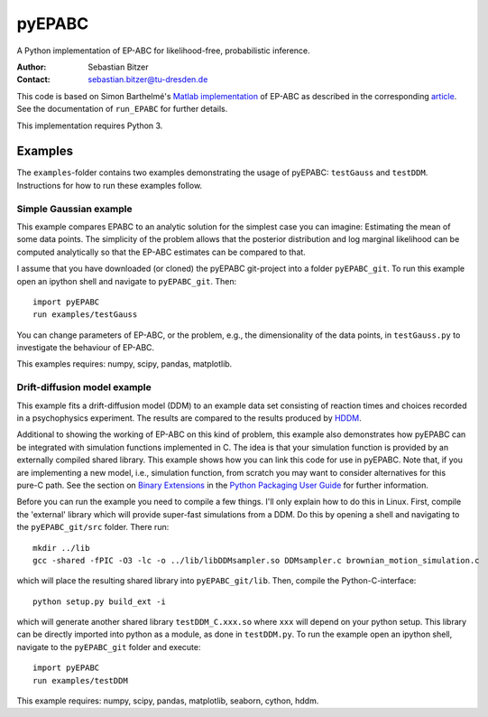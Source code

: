 pyEPABC
=======
A Python implementation of EP-ABC for likelihood-free, probabilistic inference.

:Author: Sebastian Bitzer
:Contact: sebastian.bitzer@tu-dresden.de

This code is based on Simon Barthelmé's `Matlab implementation`_
of EP-ABC as described in the corresponding article_. See the documentation 
of ``run_EPABC`` for further details.

This implementation requires Python 3.

Examples
--------

The ``examples``-folder contains two examples demonstrating the usage of 
pyEPABC: ``testGauss`` and ``testDDM``. Instructions for how to run these 
examples follow.

Simple Gaussian example
.......................
This example compares EPABC to an analytic solution for the simplest case you 
can imagine: Estimating the mean of some data points. The simplicity of the
problem allows that the posterior distribution and log marginal likelihood can
be computed analytically so that the EP-ABC estimates can be compared to that.

I assume that you have downloaded (or cloned) the pyEPABC git-project into a
folder ``pyEPABC_git``. To run this example open an ipython shell and navigate 
to ``pyEPABC_git``. Then::

	import pyEPABC
	run examples/testGauss

You can change parameters of EP-ABC, or the problem, e.g., the dimensionality of
the data points, in ``testGauss.py`` to investigate the behaviour of EP-ABC.

This examples requires: numpy, scipy, pandas, matplotlib.

Drift-diffusion model example
.............................
This example fits a drift-diffusion model (DDM) to an example data set
consisting of reaction times and choices recorded in a psychophysics 
experiment. The results are compared to the results produced by HDDM_.

Additional to showing the working of EP-ABC on this kind of problem, this
example also demonstrates how pyEPABC can be integrated with simulation
functions implemented in C. The idea is that your simulation function is
provided by an externally compiled shared library. This example shows how you
can link this code for use in pyEPABC. Note that, if you are implementing a new
model, i.e., simulation function, from scratch you may want to consider
alternatives for this pure-C path. See the section on `Binary Extensions`_ in
the `Python Packaging User Guide`_ for further information.

Before you can run the example you need to compile a few things. I'll only
explain how to do this in Linux. First, compile the 'external' library which 
will provide super-fast simulations from a DDM. Do this by opening a shell and
navigating to the ``pyEPABC_git/src`` folder. There run::

	mkdir ../lib
	gcc -shared -fPIC -O3 -lc -o ../lib/libDDMsampler.so DDMsampler.c brownian_motion_simulation.c

which will place the resulting shared library into ``pyEPABC_git/lib``. Then,
compile the Python-C-interface::

	python setup.py build_ext -i

which will generate another shared library ``testDDM_C.xxx.so`` where ``xxx`` will
depend on your python setup. This library can be directly imported into python
as a module, as done in ``testDDM.py``. To run the example open an ipython shell,
navigate to the ``pyEPABC_git`` folder and execute::

	import pyEPABC
	run examples/testDDM

This example requires: numpy, scipy, pandas, matplotlib, seaborn, cython, hddm.

.. _`Matlab implementation`: https://sites.google.com/site/simonbarthelme/software
.. _article: https://doi.org/10.1080/01621459.2013.864178
.. _HDDM: http://ski.clps.brown.edu/hddm_docs/
.. _`Binary Extensions`: https://packaging.python.org/en/latest/extensions/
.. _`Python Packaging User Guide`: https://packaging.python.org/en/latest/
